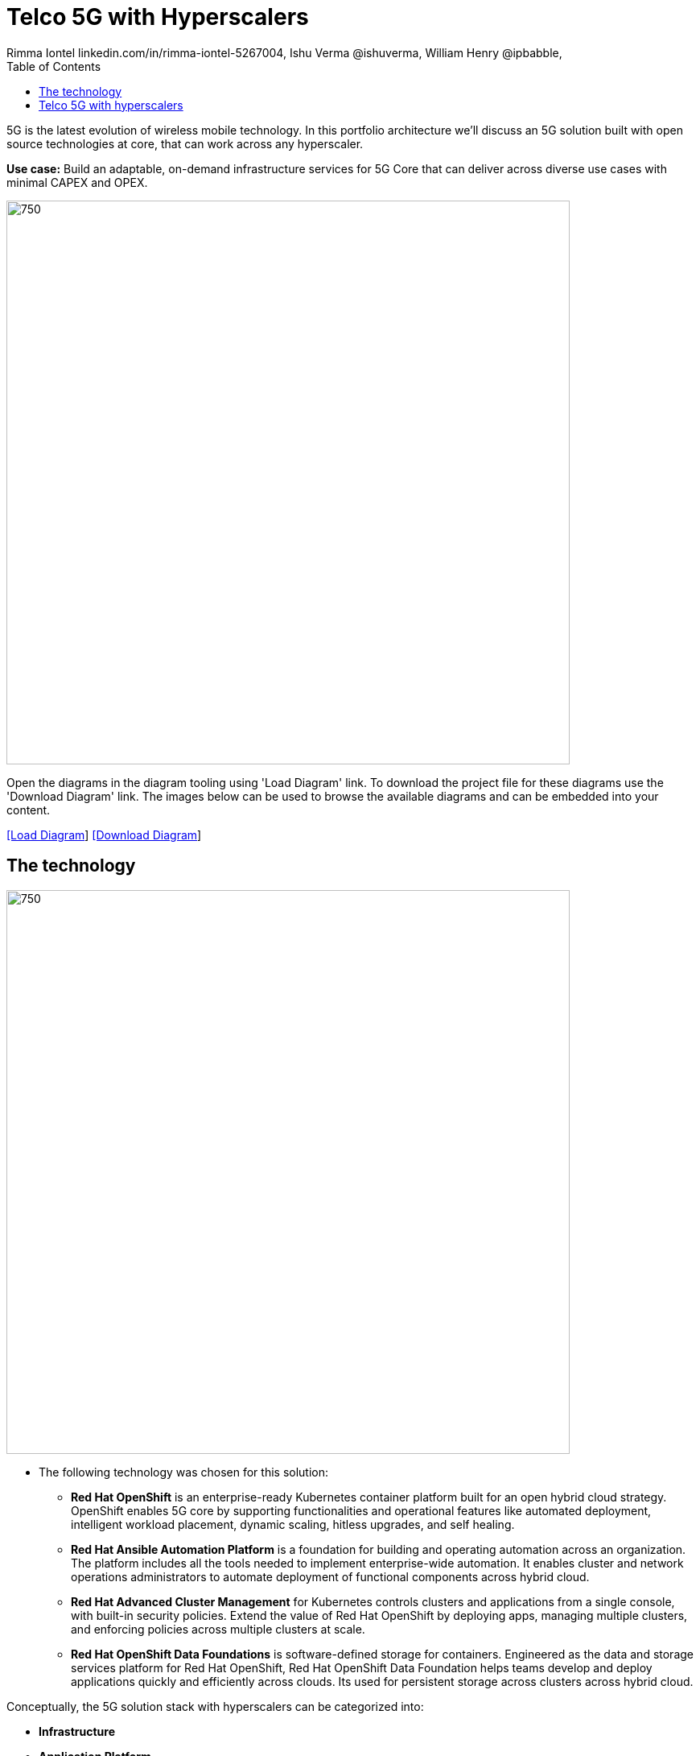 = Telco 5G with Hyperscalers
 Rimma Iontel linkedin.com/in/rimma-iontel-5267004, Ishu Verma  @ishuverma, William Henry @ipbabble,
:homepage: https://gitlab.com/redhatdemocentral/portfolio-architecture-examples
:imagesdir: images
:icons: font
:source-highlighter: prettify
:description: 5G is the latest evolution of wireless mobile technology. It can deliver a number of services from the network edge
:Keywords: Telco 5G, OpenShift, Ansible, Hybrid Cloud, Linux, Automation, Mobile Broadband
:toc: left
:toclevels: 5


5G is the latest evolution of wireless mobile technology. In this portfolio architecture we'll discuss an 5G solution built with open source technologies at core, that can work across any hyperscaler.

*Use case:* Build an adaptable, on-demand infrastructure services for 5G Core that can deliver across diverse use
cases with minimal CAPEX and OPEX.

--
image:intro-marketectures/telco-5g-core-hyperscalers-marketing-slide.png[750,700]
--

Open the diagrams in the diagram tooling using 'Load Diagram' link. To download the project file for these diagrams use
the 'Download Diagram' link. The images below can be used to browse the available diagrams and can be embedded into your
content.

--
https://redhatdemocentral.gitlab.io/portfolio-architecture-tooling/index.html?#/portfolio-architecture-examples/projects/telco5GC-generic-7.drawio[[Load Diagram]]
https://gitlab.com/redhatdemocentral/portfolio-architecture-examples/-/raw/main/diagrams/telco5GC-generic-7.drawio?inline=false[[Download Diagram]]
--


== The technology
--
image:logical-diagrams/telco5GC-generic-7-ld.png[750, 700]
--

* The following technology was chosen for this solution:

** *Red Hat OpenShift* is an enterprise-ready Kubernetes container platform built for an open hybrid cloud strategy. OpenShift enables 5G core by supporting functionalities and operational features like automated deployment, intelligent workload placement, dynamic scaling, hitless upgrades, and self healing.

** *Red Hat Ansible Automation Platform* is a foundation for building and operating automation across an organization.
The platform includes all the tools needed to implement enterprise-wide automation. It enables cluster and network operations administrators to automate deployment of functional components across hybrid cloud.


** *Red Hat Advanced Cluster Management* for Kubernetes controls clusters and applications from a single console, with
built-in security policies. Extend the value of Red Hat OpenShift by deploying apps, managing multiple clusters, and
enforcing policies across multiple clusters at scale.

** *Red Hat OpenShift Data Foundations* is software-defined storage for containers. Engineered as the data and storage
services platform for Red Hat OpenShift, Red Hat OpenShift Data Foundation helps teams develop and deploy applications
quickly and efficiently across clouds. Its used for persistent storage across  clusters across hybrid cloud.

Conceptually, the 5G solution stack with hyperscalers can be categorized into:

** *Infrastructure*

** *Application Platform*

** *Applications*

** *Platform Management and Application Orchestration*

Infrastructure provides necessary compute, network and storage resources to the application platform. Application platform accommodates the applications with declarative desired state consistency with facilities to perform scaling, healing and monitoring. Applications provides the business logic they are aimed to deliver in a homogenous performant way (ie wider, stronger, faster 5G). Management and orchestration allows dynamic scaling of end-to-end 5G solution, across multiple locations with automation.

== Telco 5G with hyperscalers
--
image:schematic-diagrams/telco5GC-generic-7-sd.png[750, 700]
--
The messages from endpoints and Radio Access Network (RAN) are routed to the OpenShift clusters running on AWS and on AWS Outposts in user plane/multi-access edge.

User Plane Function (UPF) is responsible for packet processing and traffic aggregation of user traffic.

Access and Mobility Management Function (AMF) and Session Management Function (SMF) are part of the control plane. AMF is responsible for handling connections and mobility management tasks while SMF handles session management. AMF receives connection and session-related info from the end devices, passing the session info to SMF, which establishes sessions by using UPF.

Policy Control Function (PCF) provides a framework for creating policies to be consumed by the other control plane network functions.

Authentication Server Function (AUSF) provides authentication and Unified Data Management (UDM) ensuring user identification, authorization and subscription management.

The following components provide the supplementary services:

Network Repository Function (NRF) is used by AMF to select the correct SMF out of the available pool.

NRF and Network Slice Selection Function (NSSF) work together to support network slicing capabilities.

Network Exposure Function (NEF) exposes 5G services and resources so third-party apps can more securely access 5G services.

Application Function (AF) exposes an application layer for interacting with 5G network resources, retrieving resource info from PCF and exposing them.

The management service is provided by Element Management System/Container Network Function Manager (EMS/CNFM) is responsible for the application’s life cycle: provisioning, configuration, scaling, updates, etc. This component would be application-specific, and depending on the vendor implementation, would interact with the platform and the application over open or proprietary API interfaces. This component is optional and its functionality might be rolled into the Orchestrator or implemented using Operators.

OpenShift Service Mesh is used for service discovery and exposure, and as a mechanism for specialized network handling, certificate management, etc.
